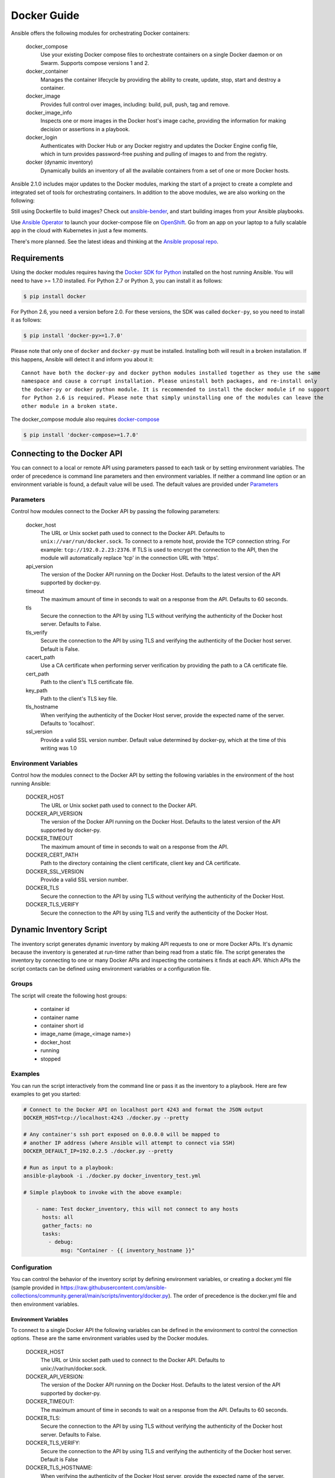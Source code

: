 Docker Guide
============

Ansible offers the following modules for orchestrating Docker containers:

    docker_compose
        Use your existing Docker compose files to orchestrate containers on a single Docker daemon or on
        Swarm. Supports compose versions 1 and 2.

    docker_container
        Manages the container lifecycle by providing the ability to create, update, stop, start and destroy a
        container.

    docker_image
        Provides full control over images, including: build, pull, push, tag and remove.

    docker_image_info
        Inspects one or more images in the Docker host's image cache, providing the information for making
        decision or assertions in a playbook.

    docker_login
        Authenticates with Docker Hub or any Docker registry and updates the Docker Engine config file, which
        in turn provides password-free pushing and pulling of images to and from the registry.

    docker (dynamic inventory)
        Dynamically builds an inventory of all the available containers from a set of one or more Docker hosts.


Ansible 2.1.0 includes major updates to the Docker modules, marking the start of a project to create a complete and
integrated set of tools for orchestrating containers. In addition to the above modules, we are also working on the
following:

Still using Dockerfile to build images? Check out `ansible-bender <https://github.com/ansible-community/ansible-bender>`_,
and start building images from your Ansible playbooks.

Use `Ansible Operator <https://learn.openshift.com/ansibleop/ansible-operator-overview/>`_
to launch your docker-compose file on `OpenShift <https://www.okd.io/>`_. Go from an app on your laptop to a fully
scalable app in the cloud with Kubernetes in just a few moments.

There's more planned. See the latest ideas and thinking at the `Ansible proposal repo <https://github.com/ansible/proposals/tree/master/docker>`_.

Requirements
------------

Using the docker modules requires having the `Docker SDK for Python <https://docker-py.readthedocs.io/en/stable/>`_
installed on the host running Ansible. You will need to have >= 1.7.0 installed. For Python 2.7 or
Python 3, you can install it as follows:

.. code-block:: bash

    $ pip install docker

For Python 2.6, you need a version before 2.0. For these versions, the SDK was called ``docker-py``,
so you need to install it as follows:

.. code-block:: bash

    $ pip install 'docker-py>=1.7.0'

Please note that only one of ``docker`` and ``docker-py`` must be installed. Installing both will result in
a broken installation. If this happens, Ansible will detect it and inform you about it::

    Cannot have both the docker-py and docker python modules installed together as they use the same
    namespace and cause a corrupt installation. Please uninstall both packages, and re-install only
    the docker-py or docker python module. It is recommended to install the docker module if no support
    for Python 2.6 is required. Please note that simply uninstalling one of the modules can leave the
    other module in a broken state.

The docker_compose module also requires `docker-compose <https://github.com/docker/compose>`_

.. code-block:: bash

   $ pip install 'docker-compose>=1.7.0'


Connecting to the Docker API
----------------------------

You can connect to a local or remote API using parameters passed to each task or by setting environment variables.
The order of precedence is command line parameters and then environment variables. If neither a command line
option or an environment variable is found, a default value will be used. The default values are provided under
`Parameters`_


Parameters
..........

Control how modules connect to the Docker API by passing the following parameters:

    docker_host
        The URL or Unix socket path used to connect to the Docker API. Defaults to ``unix://var/run/docker.sock``.
        To connect to a remote host, provide the TCP connection string. For example: ``tcp://192.0.2.23:2376``. If
        TLS is used to encrypt the connection to the API, then the module will automatically replace 'tcp' in the
        connection URL with 'https'.

    api_version
        The version of the Docker API running on the Docker Host. Defaults to the latest version of the API supported
        by docker-py.

    timeout
        The maximum amount of time in seconds to wait on a response from the API. Defaults to 60 seconds.

    tls
        Secure the connection to the API by using TLS without verifying the authenticity of the Docker host server.
        Defaults to False.

    tls_verify
        Secure the connection to the API by using TLS and verifying the authenticity of the Docker host server.
        Default is False.

    cacert_path
        Use a CA certificate when performing server verification by providing the path to a CA certificate file.

    cert_path
        Path to the client's TLS certificate file.

    key_path
        Path to the client's TLS key file.

    tls_hostname
        When verifying the authenticity of the Docker Host server, provide the expected name of the server. Defaults
        to 'localhost'.

    ssl_version
        Provide a valid SSL version number. Default value determined by docker-py, which at the time of this writing
        was 1.0


Environment Variables
.....................

Control how the modules connect to the Docker API by setting the following variables in the environment of the host
running Ansible:

    DOCKER_HOST
        The URL or Unix socket path used to connect to the Docker API.

    DOCKER_API_VERSION
        The version of the Docker API running on the Docker Host. Defaults to the latest version of the API supported
        by docker-py.

    DOCKER_TIMEOUT
        The maximum amount of time in seconds to wait on a response from the API.

    DOCKER_CERT_PATH
        Path to the directory containing the client certificate, client key and CA certificate.

    DOCKER_SSL_VERSION
        Provide a valid SSL version number.

    DOCKER_TLS
        Secure the connection to the API by using TLS without verifying the authenticity of the Docker Host.

    DOCKER_TLS_VERIFY
        Secure the connection to the API by using TLS and verify the authenticity of the Docker Host.


Dynamic Inventory Script
------------------------
The inventory script generates dynamic inventory by making API requests to one or more Docker APIs. It's dynamic
because the inventory is generated at run-time rather than being read from a static file. The script generates the
inventory by connecting to one or many Docker APIs and inspecting the containers it finds at each API. Which APIs the
script contacts can be defined using environment variables or a configuration file.

Groups
......
The script will create the following host groups:

 - container id
 - container name
 - container short id
 - image_name  (image_<image name>)
 - docker_host
 - running
 - stopped

Examples
........

You can run the script interactively from the command line or pass it as the inventory to a playbook. Here are few
examples to get you started:

.. code-block:: bash

    # Connect to the Docker API on localhost port 4243 and format the JSON output
    DOCKER_HOST=tcp://localhost:4243 ./docker.py --pretty

    # Any container's ssh port exposed on 0.0.0.0 will be mapped to
    # another IP address (where Ansible will attempt to connect via SSH)
    DOCKER_DEFAULT_IP=192.0.2.5 ./docker.py --pretty

    # Run as input to a playbook:
    ansible-playbook -i ./docker.py docker_inventory_test.yml

    # Simple playbook to invoke with the above example:

        - name: Test docker_inventory, this will not connect to any hosts
          hosts: all
          gather_facts: no
          tasks:
            - debug:
                msg: "Container - {{ inventory_hostname }}"

Configuration
.............
You can control the behavior of the inventory script by defining environment variables, or
creating a docker.yml file (sample provided in https://raw.githubusercontent.com/ansible-collections/community.general/main/scripts/inventory/docker.py). The order of precedence is the docker.yml
file and then environment variables.


Environment Variables
;;;;;;;;;;;;;;;;;;;;;;

To connect to a single Docker API the following variables can be defined in the environment to control the connection
options. These are the same environment variables used by the Docker modules.

    DOCKER_HOST
        The URL or Unix socket path used to connect to the Docker API. Defaults to unix://var/run/docker.sock.

    DOCKER_API_VERSION:
        The version of the Docker API running on the Docker Host. Defaults to the latest version of the API supported
        by docker-py.

    DOCKER_TIMEOUT:
        The maximum amount of time in seconds to wait on a response from the API. Defaults to 60 seconds.

    DOCKER_TLS:
        Secure the connection to the API by using TLS without verifying the authenticity of the Docker host server.
        Defaults to False.

    DOCKER_TLS_VERIFY:
        Secure the connection to the API by using TLS and verifying the authenticity of the Docker host server.
        Default is False

    DOCKER_TLS_HOSTNAME:
        When verifying the authenticity of the Docker Host server, provide the expected name of the server. Defaults
        to localhost.

    DOCKER_CERT_PATH:
        Path to the directory containing the client certificate, client key and CA certificate.

    DOCKER_SSL_VERSION:
        Provide a valid SSL version number. Default value determined by docker-py, which at the time of this writing
        was 1.0

In addition to the connection variables there are a couple variables used to control the execution and output of the
script:

    DOCKER_CONFIG_FILE
        Path to the configuration file. Defaults to ./docker.yml.

    DOCKER_PRIVATE_SSH_PORT:
        The private port (container port) on which SSH is listening for connections. Defaults to 22.

    DOCKER_DEFAULT_IP:
        The IP address to assign to ansible_host when the container's SSH port is mapped to interface '0.0.0.0'.


Configuration File
;;;;;;;;;;;;;;;;;;

Using a configuration file provides a means for defining a set of Docker APIs from which to build an inventory.

The default name of the file is derived from the name of the inventory script. By default the script will look for
basename of the script (in other words, docker) with an extension of '.yml'.

You can also override the default name of the script by defining DOCKER_CONFIG_FILE in the environment.

Here's what you can define in docker_inventory.yml:

    defaults
        Defines a default connection. Defaults will be taken from this and applied to any values not provided
        for a host defined in the hosts list.

    hosts
        If you wish to get inventory from more than one Docker host, define a hosts list.

For the default host and each host in the hosts list define the following attributes:

.. code-block:: yaml

  host:
      description: The URL or Unix socket path used to connect to the Docker API.
      required: yes

  tls:
     description: Connect using TLS without verifying the authenticity of the Docker host server.
     default: false
     required: false

  tls_verify:
     description: Connect using TLS without verifying the authenticity of the Docker host server.
     default: false
     required: false

  cert_path:
     description: Path to the client's TLS certificate file.
     default: null
     required: false

  cacert_path:
     description: Use a CA certificate when performing server verification by providing the path to a CA certificate file.
     default: null
     required: false

  key_path:
     description: Path to the client's TLS key file.
     default: null
     required: false

  version:
     description: The Docker API version.
     required: false
     default: will be supplied by the docker-py module.

  timeout:
     description: The amount of time in seconds to wait on an API response.
     required: false
     default: 60

  default_ip:
     description: The IP address to assign to ansible_host when the container's SSH port is mapped to interface
     '0.0.0.0'.
     required: false
     default: 127.0.0.1

  private_ssh_port:
     description: The port containers use for SSH
     required: false
     default: 22
